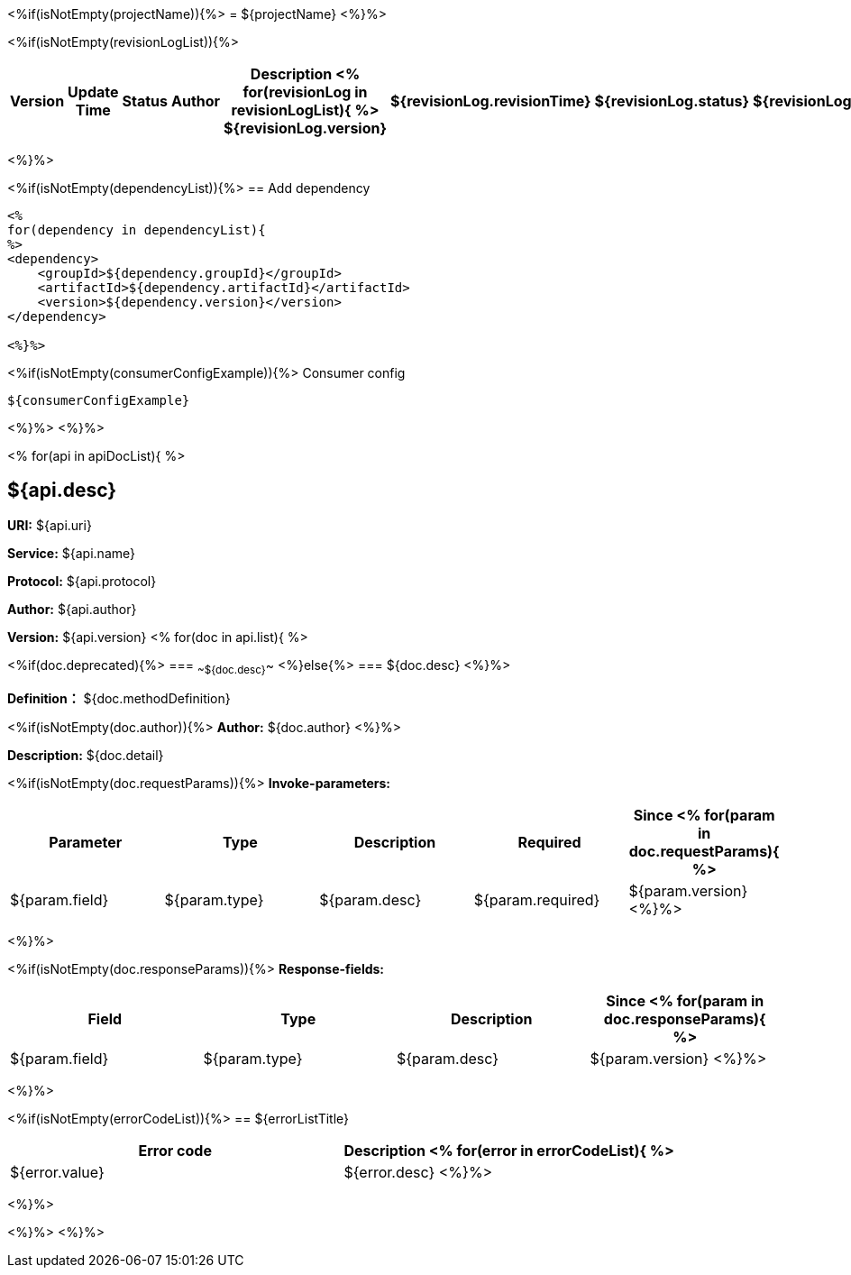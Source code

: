 <%if(isNotEmpty(projectName)){%>
= ${projectName}
<%}%>

<%if(isNotEmpty(revisionLogList)){%>
[width="100%",options="header"]
[stripes=even]
|====================
|Version |  Update Time  | Status | Author |  Description
<%
for(revisionLog in revisionLogList){
%>
${revisionLog.version}|${revisionLog.revisionTime}|${revisionLog.status}|${revisionLog.author}|${revisionLog.remarks}
<%}%>
|====================
<%}%>

<%if(isNotEmpty(dependencyList)){%>
== Add dependency

----
<%
for(dependency in dependencyList){
%>
<dependency>
    <groupId>${dependency.groupId}</groupId>
    <artifactId>${dependency.artifactId}</artifactId>
    <version>${dependency.version}</version>
</dependency>

<%}%>
----
<%if(isNotEmpty(consumerConfigExample)){%>
Consumer config
----
${consumerConfigExample}
----
<%}%>
<%}%>

<%
for(api in apiDocList){
%>

== ${api.desc}

*URI:* ${api.uri}

*Service:* ${api.name}

*Protocol:* ${api.protocol}

*Author:* ${api.author}

*Version:* ${api.version}
<%
for(doc in api.list){
%>

<%if(doc.deprecated){%>
=== ~~${doc.desc}~~
<%}else{%>
=== ${doc.desc}
<%}%>

*Definition：* ${doc.methodDefinition}

<%if(isNotEmpty(doc.author)){%>
*Author:* ${doc.author}
<%}%>

*Description:* ${doc.detail}

<%if(isNotEmpty(doc.requestParams)){%>
*Invoke-parameters:*

[width="100%",options="header"]
[stripes=even]
|====================
|Parameter | Type|Description|Required|Since
<%
for(param in doc.requestParams){
%>
|${param.field}|${param.type}|${param.desc}|${param.required}|${param.version}
<%}%>
|====================
<%}%>

<%if(isNotEmpty(doc.responseParams)){%>
*Response-fields:*

[width="100%",options="header"]
[stripes=even]
|====================
|Field | Type|Description|Since
<%
for(param in doc.responseParams){
%>
|${param.field}|${param.type}|${param.desc}|${param.version}
<%}%>
|====================
<%}%>

<%if(isNotEmpty(errorCodeList)){%>
== ${errorListTitle}
[width="100%",options="header"]
[stripes=even]
|====================
|Error code |Description
<%
for(error in errorCodeList){
%>
|${error.value}|${error.desc}
<%}%>
|====================
<%}%>

<%}%>
<%}%>